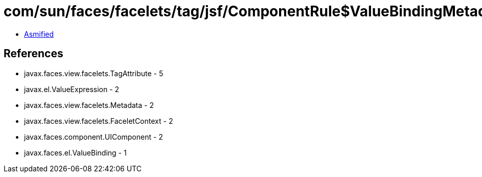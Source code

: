 = com/sun/faces/facelets/tag/jsf/ComponentRule$ValueBindingMetadata.class

 - link:ComponentRule$ValueBindingMetadata-asmified.java[Asmified]

== References

 - javax.faces.view.facelets.TagAttribute - 5
 - javax.el.ValueExpression - 2
 - javax.faces.view.facelets.Metadata - 2
 - javax.faces.view.facelets.FaceletContext - 2
 - javax.faces.component.UIComponent - 2
 - javax.faces.el.ValueBinding - 1
